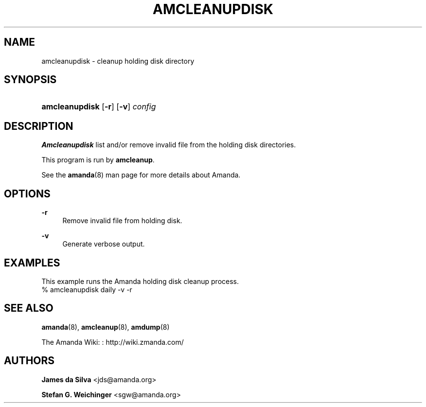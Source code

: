 '\" t
.\"     Title: amcleanupdisk
.\"    Author: James da Silva <jds@amanda.org>
.\" Generator: DocBook XSL Stylesheets v1.76.1 <http://docbook.sf.net/>
.\"      Date: 02/21/2012
.\"    Manual: System Administration Commands
.\"    Source: Amanda 3.3.1
.\"  Language: English
.\"
.TH "AMCLEANUPDISK" "8" "02/21/2012" "Amanda 3\&.3\&.1" "System Administration Commands"
.\" -----------------------------------------------------------------
.\" * Define some portability stuff
.\" -----------------------------------------------------------------
.\" ~~~~~~~~~~~~~~~~~~~~~~~~~~~~~~~~~~~~~~~~~~~~~~~~~~~~~~~~~~~~~~~~~
.\" http://bugs.debian.org/507673
.\" http://lists.gnu.org/archive/html/groff/2009-02/msg00013.html
.\" ~~~~~~~~~~~~~~~~~~~~~~~~~~~~~~~~~~~~~~~~~~~~~~~~~~~~~~~~~~~~~~~~~
.ie \n(.g .ds Aq \(aq
.el       .ds Aq '
.\" -----------------------------------------------------------------
.\" * set default formatting
.\" -----------------------------------------------------------------
.\" disable hyphenation
.nh
.\" disable justification (adjust text to left margin only)
.ad l
.\" -----------------------------------------------------------------
.\" * MAIN CONTENT STARTS HERE *
.\" -----------------------------------------------------------------
.SH "NAME"
amcleanupdisk \- cleanup holding disk directory
.SH "SYNOPSIS"
.HP \w'\fBamcleanupdisk\fR\ 'u
\fBamcleanupdisk\fR [\fB\-r\fR] [\fB\-v\fR] \fIconfig\fR
.SH "DESCRIPTION"
.PP
\fBAmcleanupdisk\fR
list and/or remove invalid file from the holding disk directories\&.
.PP
This program is run by
\fBamcleanup\fR\&.
.PP
See the
\fBamanda\fR(8)
man page for more details about Amanda\&.
.SH "OPTIONS"
.PP
\fB\-r\fR
.RS 4
Remove invalid file from holding disk\&.
.RE
.PP
\fB\-v\fR
.RS 4
Generate verbose output\&.
.RE
.SH "EXAMPLES"
.PP
This example runs the Amanda holding disk cleanup process\&.
.nf
% amcleanupdisk daily \-v \-r
.fi
.SH "SEE ALSO"
.PP
\fBamanda\fR(8),
\fBamcleanup\fR(8),
\fBamdump\fR(8)
.PP
The Amanda Wiki:
: http://wiki.zmanda.com/
.SH "AUTHORS"
.PP
\fBJames da Silva\fR <\&jds@amanda\&.org\&>
.PP
\fBStefan G\&. Weichinger\fR <\&sgw@amanda\&.org\&>
